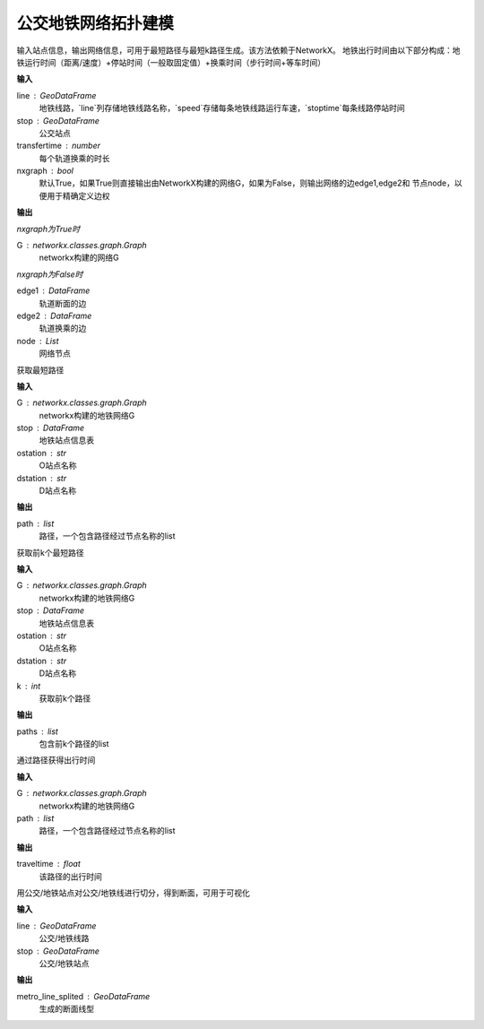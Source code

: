 
******************************
公交地铁网络拓扑建模
******************************

.. function:: transbigdata.metro_network(line, stop, transfertime=5, nxgraph=True)

输入站点信息，输出网络信息，可用于最短路径与最短k路径生成。该方法依赖于NetworkX。
地铁出行时间由以下部分构成：地铁运行时间（距离/速度）+停站时间（一般取固定值）+换乘时间（步行时间+等车时间）

**输入**

line : GeoDataFrame
    地铁线路，`line`列存储地铁线路名称，`speed`存储每条地铁线路运行车速，`stoptime`每条线路停站时间
stop : GeoDataFrame
    公交站点
transfertime : number
    每个轨道换乘的时长
nxgraph : bool
    默认True，如果True则直接输出由NetworkX构建的网络G，如果为False，则输出网络的边edge1,edge2和
    节点node，以便用于精确定义边权
    
**输出**

*nxgraph为True时*

G : networkx.classes.graph.Graph
    networkx构建的网络G

*nxgraph为False时*

edge1 : DataFrame
    轨道断面的边
edge2 : DataFrame
    轨道换乘的边
node : List
    网络节点

.. function:: transbigdata.get_shortest_path(G, stop, ostation, dstation)

获取最短路径

**输入**

G : networkx.classes.graph.Graph
    networkx构建的地铁网络G
stop : DataFrame
    地铁站点信息表
ostation : str
    O站点名称
dstation : str
    D站点名称

**输出**

path : list
    路径，一个包含路径经过节点名称的list

.. function:: transbigdata.get_k_shortest_paths(G, stop, ostation, dstation, k)

获取前k个最短路径

**输入**

G : networkx.classes.graph.Graph
    networkx构建的地铁网络G
stop : DataFrame
    地铁站点信息表
ostation : str
    O站点名称
dstation : str
    D站点名称
k : int
    获取前k个路径

**输出**

paths : list
    包含前k个路径的list

.. function:: transbigdata.get_path_traveltime(G, path)

通过路径获得出行时间

**输入**

G : networkx.classes.graph.Graph
    networkx构建的地铁网络G
path : list
    路径，一个包含路径经过节点名称的list

**输出**

traveltime : float
    该路径的出行时间

.. function:: transbigdata.split_subwayline(line,stop)

用公交/地铁站点对公交/地铁线进行切分，得到断面，可用于可视化

**输入**

line : GeoDataFrame
    公交/地铁线路
stop : GeoDataFrame
    公交/地铁站点

**输出**

metro_line_splited : GeoDataFrame
    生成的断面线型